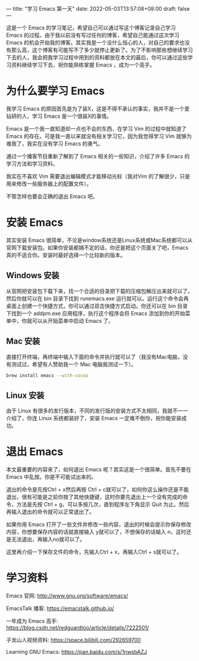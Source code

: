 ---
title: "学习 Emacs 第一天"
date: 2022-05-03T13:57:08+08:00
draft: false
---

这是一个 Emacs 的学习笔记，希望自己可以通过写这个博客记录自己学习 Emacs 的过程。由于我以前没有写过任何的博客，希望自己能通过这次学习 Emacs 的机会开始我的博客。其实我是一个没什么恒心的人，对自己的要求也没有那么高，这个博客有可能写不了多少就停止更新了。为了不影响那些想继续学习下去的人，我会把我学习过程中用到的资料都放在本文的最后，你可以通过这些学习资料继续学习下去，祝你能熟练掌握  Emacs ，成为一个高手。

* 为什么要学习 Emacs

我学习 Emacs 的原因首先是为了装X，这是不得不承认的事实，我并不是一个爱钻研的人，学习 Emacs 是一个很装X的事情。

Emacs 是一个我一直知道却一点也不会的东西，在学习 Vim 的过程中就知道了 Emacs 的存在。可是我一直以来就没有相关学习它，因为我觉得学习 Vim 就够为难我了，我实在没有学习 Emacs 的勇气。

通过一个播客节目重新了解到了 Emacs 相关的一些知识，介绍了许多 Emacs 的学习方法和学习资料。

我实在不喜欢 Vim 需要退出编辑模式才能移动光标（我对Vim 的了解很少，只是用来修改一些服务器上的配置文件）。

不管怎样也要会正确的退出 Emacs 吧。

* 安装 Emacs

其实安装 Emacs 很简单，不论是window系统还是Linux系统或Mac系统都可以从官网下载安装包。如果你安装都搞不定的话，你还是把这个页面关了吧，Emacs 真的不适合你。安装时最好选择一个比较新的版本。

** Windows 安装

从官网把安装包下载下来，找一个合适的目录把下载的压缩包解压出来就可以了。然后你就可以在 bin 目录下找到 runemacs.exe 运行就可以。运行这个命令会再桌面上创建一个快捷方式，你可以通过双击快捷方式启动。你还可以在 bin 目录下找到一个 addpm.exe 应用程序，执行这个程序会将 Emacs 添加到你的开始菜单中，你就可以从开始菜单中启动 Emacs 了。

** Mac 安装

直接打开终端，再终端中输入下面的命令并执行就可以了（我没有Mac电脑，没有测试过，希望有人赞助我一个 Mac 电脑我测试一下）。
#+BEGIN_SRC bash
brew install emacs --with-cocoa
#+END_SRC

** Linux 安装
由于 Linux 有很多的发行版本，不同的发行版的安装方式不太相同，我就不一一介绍了，你连 Linux 系统都装好了，安装 Emacs 一定难不倒你，祝你能安装成功。

* 退出 Emacs

本文最重要的内容来了，如何退出 Emacs 呢？其实这是一个很简单。首先不要在 Emacs 中乱按。你是不可能试出来的。

退出的命令是先按Ctrl + x然后再按 Ctrl + c就可以了，如何你这么操作还是不能退出，很有可能是之前你按了其他快捷键，这时你要先退出上一个没有完成的命令，方法是先按 Ctrl + g，可以多按几次，直到程序左下角显示 Quit 为止。然后再输入退出的命令就可以正常退出了。

如果你用 Emacs 打开了一些文件并修改一些内容，退出的时候会提示你保存修改内容，你想要保存内容的话就直接输入 y就可以了，不想保存的话输入 n，这时还是无法退出，再输入no就可以了。

这里再介绍一下保存文件的命令，先输入Ctrl + x，再输入Ctrl + s就可以了。

* 学习资料

Emacs 官网: http://www.gnu.org/software/emacs/

EmacsTalk 播客: https://emacstalk.github.io/

一年成为 Emacs 高手: https://blog.csdn.net/redguardtoo/article/details/7222501/

子龙山人视频资料: https://space.bilibili.com/292659700

Learning GNU Emacs: https://pan.baidu.com/s/1nwsbAZJ
